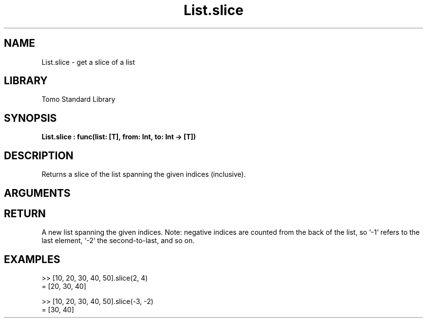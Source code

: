 '\" t
.\" Copyright (c) 2025 Bruce Hill
.\" All rights reserved.
.\"
.TH List.slice 3 2025-04-21T14:58:16.947101 "Tomo man-pages"
.SH NAME
List.slice \- get a slice of a list
.SH LIBRARY
Tomo Standard Library
.SH SYNOPSIS
.nf
.BI List.slice\ :\ func(list:\ [T],\ from:\ Int,\ to:\ Int\ ->\ [T])
.fi
.SH DESCRIPTION
Returns a slice of the list spanning the given indices (inclusive).


.SH ARGUMENTS

.TS
allbox;
lb lb lbx lb
l l l l.
Name	Type	Description	Default
list	[T]	The original list. 	-
from	Int	The first index to include. 	-
to	Int	The last index to include. 	-
.TE
.SH RETURN
A new list spanning the given indices. Note: negative indices are counted from the back of the list, so `-1` refers to the last element, `-2` the second-to-last, and so on.

.SH EXAMPLES
.EX
>> [10, 20, 30, 40, 50].slice(2, 4)
= [20, 30, 40]

>> [10, 20, 30, 40, 50].slice(-3, -2)
= [30, 40]
.EE
